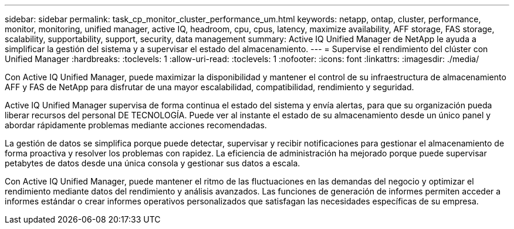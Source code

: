 ---
sidebar: sidebar 
permalink: task_cp_monitor_cluster_performance_um.html 
keywords: netapp, ontap, cluster, performance, monitor, monitoring, unified manager, active IQ, headroom, cpu, cpus, latency, maximize availability, AFF storage, FAS storage, scalability, supportability, support, security, data management 
summary: Active IQ Unified Manager de NetApp le ayuda a simplificar la gestión del sistema y a supervisar el estado del almacenamiento. 
---
= Supervise el rendimiento del clúster con Unified Manager
:hardbreaks:
:toclevels: 1
:allow-uri-read: 
:toclevels: 1
:nofooter: 
:icons: font
:linkattrs: 
:imagesdir: ./media/


[role="lead"]
Con Active IQ Unified Manager, puede maximizar la disponibilidad y mantener el control de su infraestructura de almacenamiento AFF y FAS de NetApp para disfrutar de una mayor escalabilidad, compatibilidad, rendimiento y seguridad.

Active IQ Unified Manager supervisa de forma continua el estado del sistema y envía alertas, para que su organización pueda liberar recursos del personal DE TECNOLOGÍA. Puede ver al instante el estado de su almacenamiento desde un único panel y abordar rápidamente problemas mediante acciones recomendadas.

La gestión de datos se simplifica porque puede detectar, supervisar y recibir notificaciones para gestionar el almacenamiento de forma proactiva y resolver los problemas con rapidez.  La eficiencia de administración ha mejorado porque puede supervisar petabytes de datos desde una única consola y gestionar sus datos a escala.

Con Active IQ Unified Manager, puede mantener el ritmo de las fluctuaciones en las demandas del negocio y optimizar el rendimiento mediante datos del rendimiento y análisis avanzados.  Las funciones de generación de informes permiten acceder a informes estándar o crear informes operativos personalizados que satisfagan las necesidades específicas de su empresa.
